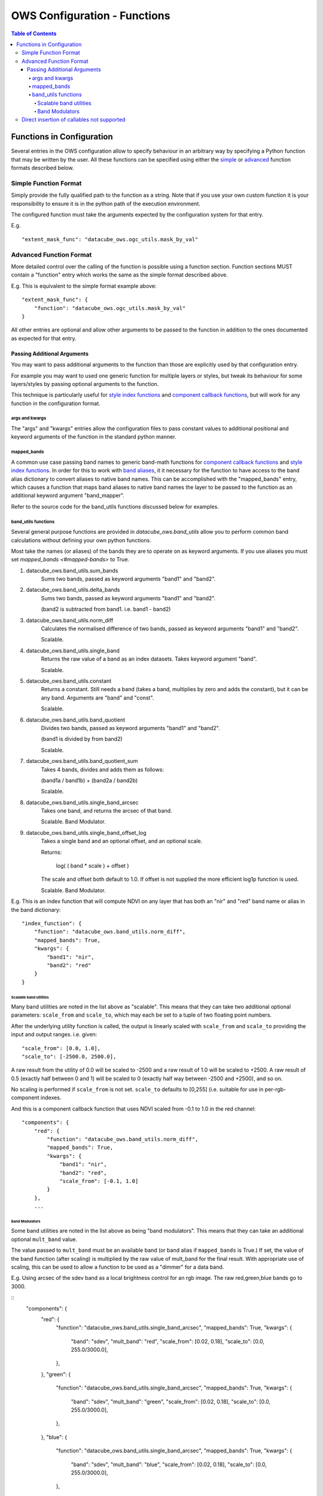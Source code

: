 =============================
OWS Configuration - Functions
=============================

.. contents:: Table of Contents

--------------------------
Functions in Configuration
--------------------------

Several entries in the OWS configuration allow to specify
behaviour in an arbitrary way by specifying a Python function
that may be written by the user.  All these functions can be
specified using either the `simple <#simple-function-format>`_ or
`advanced <#advanced-function-format>`_ function formats described below.

Simple Function Format
======================

Simply provide the fully qualified path to the function as
a string.  Note that if you use your own custom function it
is your responsibility to ensure it is in the python path of
the execution environment.

The configured function must take the arguments expected by
the configuration system for that entry.

E.g.

::

    "extent_mask_func": "datacube_ows.ogc_utils.mask_by_val"

Advanced Function Format
========================

More detailed control over the calling of the function is possible
using a function section.  Function sections MUST contain
a "function" entry which works the same as the simple format
described above.

E.g. This is equivalent to the simple format example above:

::

    "extent_mask_func": {
        "function": "datacube_ows.ogc_utils.mask_by_val"
    }

All other entries are optional and allow other arguments to
be passed to the function in addition to the ones documented
as expected for that entry.

Passing Additional Arguments
----------------------------

You may want to pass additional arguments to the
function than those are explicitly used by that
configuration entry.

For example you may want to used one generic function
for multiple layers or styles, but tweak its behaviour
for some layers/styles by passing optional arguments
to the function.

This technique is particularly useful for
`style index functions <https://datacube-ows.readthedocs.io/en/latest/cfg_colourramp_styles.html#index-function>`__
and `component callback functions <https://datacube-ows.readthedocs.io/en/latest/cfg_component_styles.html#callback-function-components>`_,
but will work for any function in the configuration format.

args and kwargs
+++++++++++++++

The "args" and "kwargs" entries allow the configuration files
to pass constant values to additional positional and keyword
arguments of the function in the standard python manner.

mapped_bands
++++++++++++

A common use case passing band names to generic band-math
functions for
`component callback functions <https://datacube-ows.readthedocs.io/en/latest/cfg_component_styles.html#callback-function-components>`_
and
`style index functions <https://datacube-ows.readthedocs.io/en/latest/cfg_colourramp_styles.html#index-function>`__.
In order for this to work with
`band aliases <https://datacube-ows.readthedocs.io/en/latest/cfg_layers.html#bands-dictionary-bands>`_,
it it necessary for the function
to have access to the band alias dictionary to convert aliases
to native band names.  This can be accomplished with the
"mapped_bands" entry, which causes a function that maps
band aliases to native band names the layer to be passed
to the function as an additional keyword argument "band_mapper".

Refer to the source code for the band_utils functions discussed below
for examples.

band_utils functions
++++++++++++++++++++

Several general purpose functions are provided in
`datacube_ows.band_utils` allow you to perform common
band calculations without defining your own python
functions.

Most take the names (or aliases) of the bands they are
to operate on as keyword arguments.  If you use aliases you
must set `mapped_bands <#mapped-bands>` to
True.

1. datacube_ows.band_utils.sum_bands
    Sums two bands, passed as keyword arguments "band1" and "band2".

#. datacube_ows.band_utils.delta_bands
    Sums two bands, passed as keyword arguments "band1" and "band2".

    (band2 is subtracted from band1.  i.e. band1 - band2)

#. datacube_ows.band_utils.norm_diff
    Calculates the normalised difference of two bands, passed
    as keyword arguments "band1" and "band2".

    Scalable.

#. datacube_ows.band_utils.single_band
    Returns the raw value of a band as an index datasets. Takes
    keyword argument "band".

    Scalable.

#. datacube_ows.band_utils.constant
    Returns a constant.  Still needs a band (takes a band, multiplies
    by zero and adds the constant), but it can be any band.  Arguments
    are "band" and "const".

    Scalable.

#. datacube_ows.band_utils.band_quotient
    Divides two bands, passed as keyword arguments "band1" and "band2".

    (band1 is divided by from band2)

    Scalable.

#. datacube_ows.band_utils.band_quotient_sum
    Takes 4 bands, divides and adds them as follows:

    (band1a / band1b) + (band2a / band2b)

    Scalable.

#. datacube_ows.band_utils.single_band_arcsec
    Takes one band, and returns the arcsec of that band.

    Scalable. Band Modulator.

#. datacube_ows.band_utils.single_band_offset_log
    Takes a single band and an optional offset, and an optional scale.

    Returns:

        log( ( band * scale ) + offset )

    The scale and offset both default to 1.0.  If offset is not supplied
    the more efficient log1p function is used.

    Scalable. Band Modulator.

E.g. This is an index function that will compute NDVI on any
layer that has both an "nir" and "red" band name or alias
in the band dictionary:

::

    "index_function": {
        "function": "datacube_ows.band_utils.norm_diff",
        "mapped_bands": True,
        "kwargs": {
            "band1": "nir",
            "band2": "red"
        }
    }

Scalable band utilities
@@@@@@@@@@@@@@@@@@@@@@@

Many band utilities are noted in the list above as "scalable".  This means
that they can take two additional optional parameters: ``scale_from`` and ``scale_to``,
which may each be set to a tuple of two floating point numbers.

After the underlying utility function is called, the output is linearly scaled with ``scale_from``
and ``scale_to`` providing the input and output ranges. i.e. given:

::

    "scale_from": [0.0, 1.0],
    "scale_to": [-2500.0, 2500.0],

A raw result from the utility of 0.0 will be scaled to -2500 and a raw result of 1.0 will be
scaled to +2500. A raw result of 0.5 (exactly half between 0 and 1) will be scaled to 0 (exactly
half way between -2500 and +2500), and so on.

No scaling is performed if ``scale_from`` is not set.  ``scale_to`` defaults to [0,255] (i.e.
suitable for use in per-rgb-component indexes.

And this is a component callback function that uses NDVI
scaled from -0.1 to 1.0 in the red channel:

::

    "components": {
        "red": {
            "function": "datacube_ows.band_utils.norm_diff",
            "mapped_bands": True,
            "kwargs": {
                "band1": "nir",
                "band2": "red",
                "scale_from": [-0.1, 1.0]
            }
        },
        ...

Band Modulators
@@@@@@@@@@@@@@@

Some band utilities are noted in the list above as being "band modulators".  This means
that they can take an additional optional ``mult_band`` value.

The value passed to  ``mult_band`` must be an available band (or band alias if ``mapped_bands``
is True.)  If set, the value of the band function (after scaling) is multiplied by the raw value
of mult_band for the final result.  With appropriate use of scaling, this can be used to allow
a function to be used as a "dimmer" for a data band.

E.g. Using arcsec of the sdev band as a local brightness control for an rgb image.
The raw red,green,blue bands go to 3000.

::
    "components": {
        "red": {
            "function": "datacube_ows.band_utils.single_band_arcsec",
            "mapped_bands": True,
            "kwargs": {
                "band": "sdev",
                "mult_band": "red",
                "scale_from": [0.02, 0.18],
                "scale_to": [0.0, 255.0/3000.0],
            },
        },
        "green": {
            "function": "datacube_ows.band_utils.single_band_arcsec",
            "mapped_bands": True,
            "kwargs": {
                "band": "sdev",
                "mult_band": "green",
                "scale_from": [0.02, 0.18],
                "scale_to": [0.0, 255.0/3000.0],
            },
        },
        "blue": {
            "function": "datacube_ows.band_utils.single_band_arcsec",
            "mapped_bands": True,
            "kwargs": {
                "band": "sdev",
                "mult_band": "blue",
                "scale_from": [0.02, 0.18],
                "scale_to": [0.0, 255.0/3000.0],
            },
        },



Direct insertion of callables not supported
===========================================

In previous versions it was possible to specify functions directly,
either by importing a callable object into the configuration file and
referencing it directly, or with a lambda.  These methods are no
longer supported to ensure that configuration objects are always
serialisable and that the json and python configuration formats
are equivalent.
